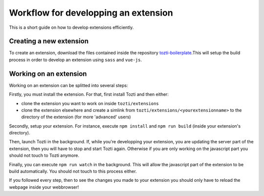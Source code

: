 *************************************
Workflow for developping an extension
*************************************

This is a short guide on how to develop extensions efficiently.

Creating a new extension
========================

To create an extension, download the files contained inside the repository 
`tozti-boilerplate`_.This will setup the build process in order to develop 
an extension using ``sass`` and ``vue-js``.

Working on an extension
=======================

Working on an extension can be splitted into several steps:

Firstly, you must install the extension. For that, first install Tozti and
then either:

- clone the extension you want to work on inside ``tozti/extensions``
- clone the extension elsewhere and create a simlink from 
  ``tozti/extensions/<yourextensionname>`` to the directory of the extension 
  (for more 'advanced' users)


Secondly, setup your extension. For instance, execute ``npm install`` and 
``npm run build`` (inside your extension's directory).

Then, launch Tozti in the background. If, while you're developping your 
extension, you are updating the server part of the extension, then you 
will have to stop and start Tozti again. Otherwise if you are only working 
on the javascript part you should not touch to Tozti anymore.

Finally, you can execute ``npm run watch`` in the background. This will
allow the javascript part of the extension to be build automatically. You 
should not touch to this process either. 

If you followed every step, then to see the changes you made to your extension 
you should only have to reload the webpage inside your webbrowser!




.. _tozti-boilerplate: https://github.com/tozti/tozti-boilerplate

